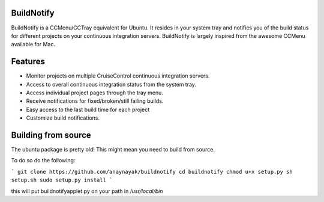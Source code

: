 BuildNotify
===========

BuildNotify is a CCMenu/CCTray equivalent for Ubuntu. It resides in your system tray and notifies you of the build status for different projects on your continuous integration servers. BuildNotify is largely inspired from the awesome CCMenu available for Mac.

Features
========

* Monitor projects on multiple CruiseControl continuous integration servers.
* Access to overall continuous integration status from the system tray.
* Access individual project pages through the tray menu.
* Receive notifications for fixed/broken/still failing builds.
* Easy access to the last build time for each project
* Customize build notifications.

.. image:: https://anaynayak.github.io/buildnotify/images/projectlist.png

Building from source
=======

The ubuntu package is pretty old!  This might mean you need to build from source.

To do so do the following:

```
git clone https://github.com/anaynayak/buildnotify
cd buildnotify
chmod u+x setup.py
sh setup.sh
sudo setup.py install
```

this will put buildnotifyapplet.py on your path in `/usr/local/bin`
